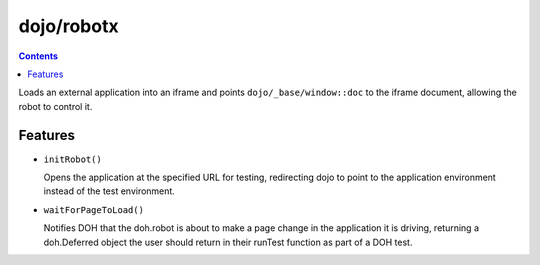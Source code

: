 .. _dojo/robotx:

===========
dojo/robotx
===========

.. contents ::
    :depth: 2

Loads an external application into an iframe and points ``dojo/_base/window::doc`` to the iframe document, allowing the robot to control it.

Features
========

* ``initRobot()``

  Opens the application at the specified URL for testing, redirecting dojo to point to the application environment instead of the test environment.

* ``waitForPageToLoad()``

  Notifies DOH that the doh.robot is about to make a page change in the application it is driving, returning a doh.Deferred object the user should return in their runTest function as part of a DOH test.
